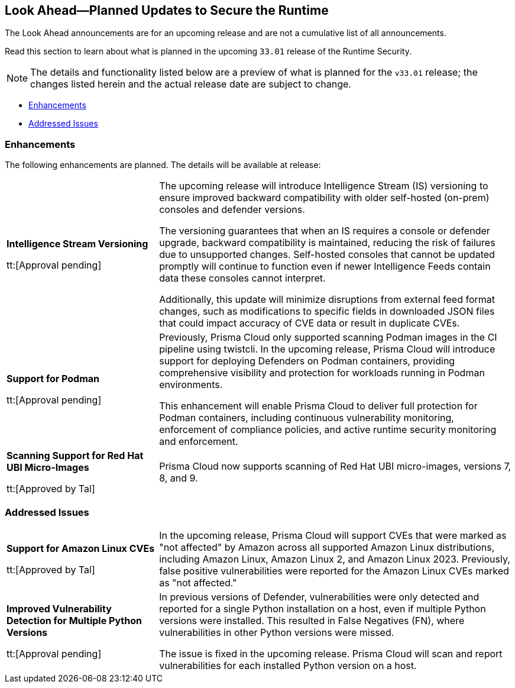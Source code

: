 == Look Ahead—Planned Updates to Secure the Runtime

//Review changes planned in the next Prisma Cloud release to ensure the security of your runtime.

//(Edited in the month of Feb 20 as per Manu's suggestion)There are no previews or look ahead announcements for the upcoming `32.03` release. Details on the updates included in the `32.03` release will be shared in the release notes that accompany the release.

//The following text is a revert to the old content.
The Look Ahead announcements are for an upcoming release and are not a cumulative list of all announcements.

Read this section to learn about what is planned in the upcoming `33.01` release of the Runtime Security.

NOTE: The details and functionality listed below are a preview of what is planned for the `v33.01` release; the changes listed herein and the actual release date are subject to change.

// * <<defender-upgrade>>
// * <<new-ips-for-runtime>>
// //* <<announcement>>
// * <<upcoming-major-change>>
* <<enhancements>>
// * <<api-changes>>
// * <<deprecation-notices>>
// * <<eos-notices>>
* <<addressed-issues>>


// // [#new-ips-for-runtime]
// // === New IPs for Runtime Security


// //[cols="40%a,30%a,30%a"]
// //|===

// //|===


//[#announcement]
//=== Announcements

// [#upcoming-major-change]

[#enhancements]
=== Enhancements

The following enhancements are planned. The details will be available at release:

[cols="30%a,70%a"]
|===
//CWP-61917
|*Intelligence Stream Versioning*

tt:[Approval pending]

|The upcoming release will introduce Intelligence Stream (IS) versioning to ensure improved backward compatibility with older self-hosted (on-prem) consoles and defender versions. 

The versioning guarantees that when an IS requires a console or defender upgrade, backward compatibility is maintained, reducing the risk of failures due to unsupported changes. Self-hosted consoles that cannot be updated promptly will continue to function even if newer Intelligence Feeds contain data these consoles cannot interpret. 

Additionally, this update will minimize disruptions from external feed format changes, such as modifications to specific fields in downloaded JSON files that could impact accuracy of CVE data or result in duplicate CVEs.


//CWP-61840
|*Support for Podman*

tt:[Approval pending]

|Previously, Prisma Cloud only supported scanning Podman images in the CI pipeline using twistcli. In the upcoming release, Prisma Cloud will introduce support for deploying Defenders on Podman containers, providing comprehensive visibility and protection for workloads running in Podman environments.

This enhancement will enable Prisma Cloud to deliver full protection for Podman containers, including continuous vulnerability monitoring, enforcement of compliance policies, and active runtime security monitoring and enforcement.

//CWP-32911
|*Scanning Support for Red Hat UBI Micro-Images*

tt:[Approved by Tal]

|Prisma Cloud now supports scanning of Red Hat UBI micro-images, versions 7, 8, and 9. 


|===

// [#deprecation-notices]
// === Deprecation Notices
// [cols="30%a,70%a"]
// |===

// |===

// [#api-changes]
// === API Changes

// [cols="30%a,70%a"]
// |===
// |*Change*
// |*Description*

// |===

[#addressed-issues]
=== Addressed Issues

[cols="30%a,70%a"]

|===
//CWP-59654
|*Support for Amazon Linux CVEs*

tt:[Approved by Tal]

|In the upcoming release, Prisma Cloud will support CVEs that were marked as "not affected" by Amazon across all supported Amazon Linux distributions, including Amazon Linux, Amazon Linux 2, and Amazon Linux 2023. Previously, false positive vulnerabilities were reported for the Amazon Linux CVEs marked as "not affected."

//CWP-58952
|*Improved Vulnerability Detection for Multiple Python Versions*

tt:[Approval pending]
|In previous versions of Defender, vulnerabilities were only detected and reported for a single Python installation on a host, even if multiple Python versions were installed. This resulted in False Negatives (FN), where vulnerabilities in other Python versions were missed. 

The issue is fixed in the upcoming release. Prisma Cloud will scan and report vulnerabilities for each installed Python version on a host.

|===

// |===

// [#eos-notices]
// === End of Support Notices
// |===

// |===



